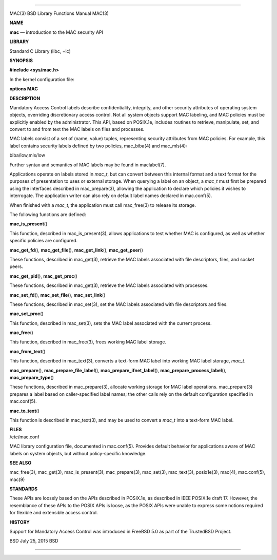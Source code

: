 --------------

MAC(3) BSD Library Functions Manual MAC(3)

**NAME**

**mac** — introduction to the MAC security API

**LIBRARY**

Standard C Library (libc, −lc)

**SYNOPSIS**

**#include <sys/mac.h>**

In the kernel configuration file:

**options MAC**

**DESCRIPTION**

Mandatory Access Control labels describe confidentiality, integrity, and
other security attributes of operating system objects, overriding
discretionary access control. Not all system objects support MAC
labeling, and MAC policies must be explicitly enabled by the
administrator. This API, based on POSIX.1e, includes routines to
retrieve, manipulate, set, and convert to and from text the MAC labels
on files and processes.

MAC labels consist of a set of (name, value) tuples, representing
security attributes from MAC policies. For example, this label contains
security labels defined by two policies, mac_biba(4) and mac_mls(4):

biba/low,mls/low

Further syntax and semantics of MAC labels may be found in maclabel(7).

Applications operate on labels stored in *mac_t*, but can convert
between this internal format and a text format for the purposes of
presentation to uses or external storage. When querying a label on an
object, a *mac_t* must first be prepared using the interfaces described
in mac_prepare(3), allowing the application to declare which policies it
wishes to interrogate. The application writer can also rely on default
label names declared in mac.conf(5).

When finished with a *mac_t*, the application must call mac_free(3) to
release its storage.

The following functions are defined:

**mac_is_present**\ ()

This function, described in mac_is_present(3), allows applications to
test whether MAC is configured, as well as whether specific policies are
configured.

**mac_get_fd**\ (), **mac_get_file**\ (), **mac_get_link**\ (),
**mac_get_peer**\ ()

These functions, described in mac_get(3), retrieve the MAC labels
associated with file descriptors, files, and socket peers.

**mac_get_pid**\ (), **mac_get_proc**\ ()

These functions, described in mac_get(3), retrieve the MAC labels
associated with processes.

**mac_set_fd**\ (), **mac_set_file**\ (), **mac_set_link**\ ()

These functions, described in mac_set(3), set the MAC labels associated
with file descriptors and files.

**mac_set_proc**\ ()

This function, described in mac_set(3), sets the MAC label associated
with the current process.

**mac_free**\ ()

This function, described in mac_free(3), frees working MAC label
storage.

**mac_from_text**\ ()

This function, described in mac_text(3), converts a text-form MAC label
into working MAC label storage, *mac_t*.

**mac_prepare**\ (), **mac_prepare_file_label**\ (),
**mac_prepare_ifnet_label**\ (), **mac_prepare_process_label**\ (),
**mac_prepare_type**\ ()

These functions, described in mac_prepare(3), allocate working storage
for MAC label operations. mac_prepare(3) prepares a label based on
caller-specified label names; the other calls rely on the default
configuration specified in mac.conf(5).

**mac_to_text**\ ()

This function is described in mac_text(3), and may be used to convert a
*mac_t* into a text-form MAC label.

| **FILES**
| /etc/mac.conf

MAC library configuration file, documented in mac.conf(5). Provides
default behavior for applications aware of MAC labels on system objects,
but without policy-specific knowledge.

**SEE ALSO**

mac_free(3), mac_get(3), mac_is_present(3), mac_prepare(3), mac_set(3),
mac_text(3), posix1e(3), mac(4), mac.conf(5), mac(9)

**STANDARDS**

These APIs are loosely based on the APIs described in POSIX.1e, as
described in IEEE POSIX.1e draft 17. However, the resemblance of these
APIs to the POSIX APIs is loose, as the POSIX APIs were unable to
express some notions required for flexible and extensible access
control.

**HISTORY**

Support for Mandatory Access Control was introduced in FreeBSD 5.0 as
part of the TrustedBSD Project.

BSD July 25, 2015 BSD

--------------

.. Copyright (c) 1990, 1991, 1993
..	The Regents of the University of California.  All rights reserved.
..
.. This code is derived from software contributed to Berkeley by
.. Chris Torek and the American National Standards Committee X3,
.. on Information Processing Systems.
..
.. Redistribution and use in source and binary forms, with or without
.. modification, are permitted provided that the following conditions
.. are met:
.. 1. Redistributions of source code must retain the above copyright
..    notice, this list of conditions and the following disclaimer.
.. 2. Redistributions in binary form must reproduce the above copyright
..    notice, this list of conditions and the following disclaimer in the
..    documentation and/or other materials provided with the distribution.
.. 3. Neither the name of the University nor the names of its contributors
..    may be used to endorse or promote products derived from this software
..    without specific prior written permission.
..
.. THIS SOFTWARE IS PROVIDED BY THE REGENTS AND CONTRIBUTORS ``AS IS'' AND
.. ANY EXPRESS OR IMPLIED WARRANTIES, INCLUDING, BUT NOT LIMITED TO, THE
.. IMPLIED WARRANTIES OF MERCHANTABILITY AND FITNESS FOR A PARTICULAR PURPOSE
.. ARE DISCLAIMED.  IN NO EVENT SHALL THE REGENTS OR CONTRIBUTORS BE LIABLE
.. FOR ANY DIRECT, INDIRECT, INCIDENTAL, SPECIAL, EXEMPLARY, OR CONSEQUENTIAL
.. DAMAGES (INCLUDING, BUT NOT LIMITED TO, PROCUREMENT OF SUBSTITUTE GOODS
.. OR SERVICES; LOSS OF USE, DATA, OR PROFITS; OR BUSINESS INTERRUPTION)
.. HOWEVER CAUSED AND ON ANY THEORY OF LIABILITY, WHETHER IN CONTRACT, STRICT
.. LIABILITY, OR TORT (INCLUDING NEGLIGENCE OR OTHERWISE) ARISING IN ANY WAY
.. OUT OF THE USE OF THIS SOFTWARE, EVEN IF ADVISED OF THE POSSIBILITY OF
.. SUCH DAMAGE.

